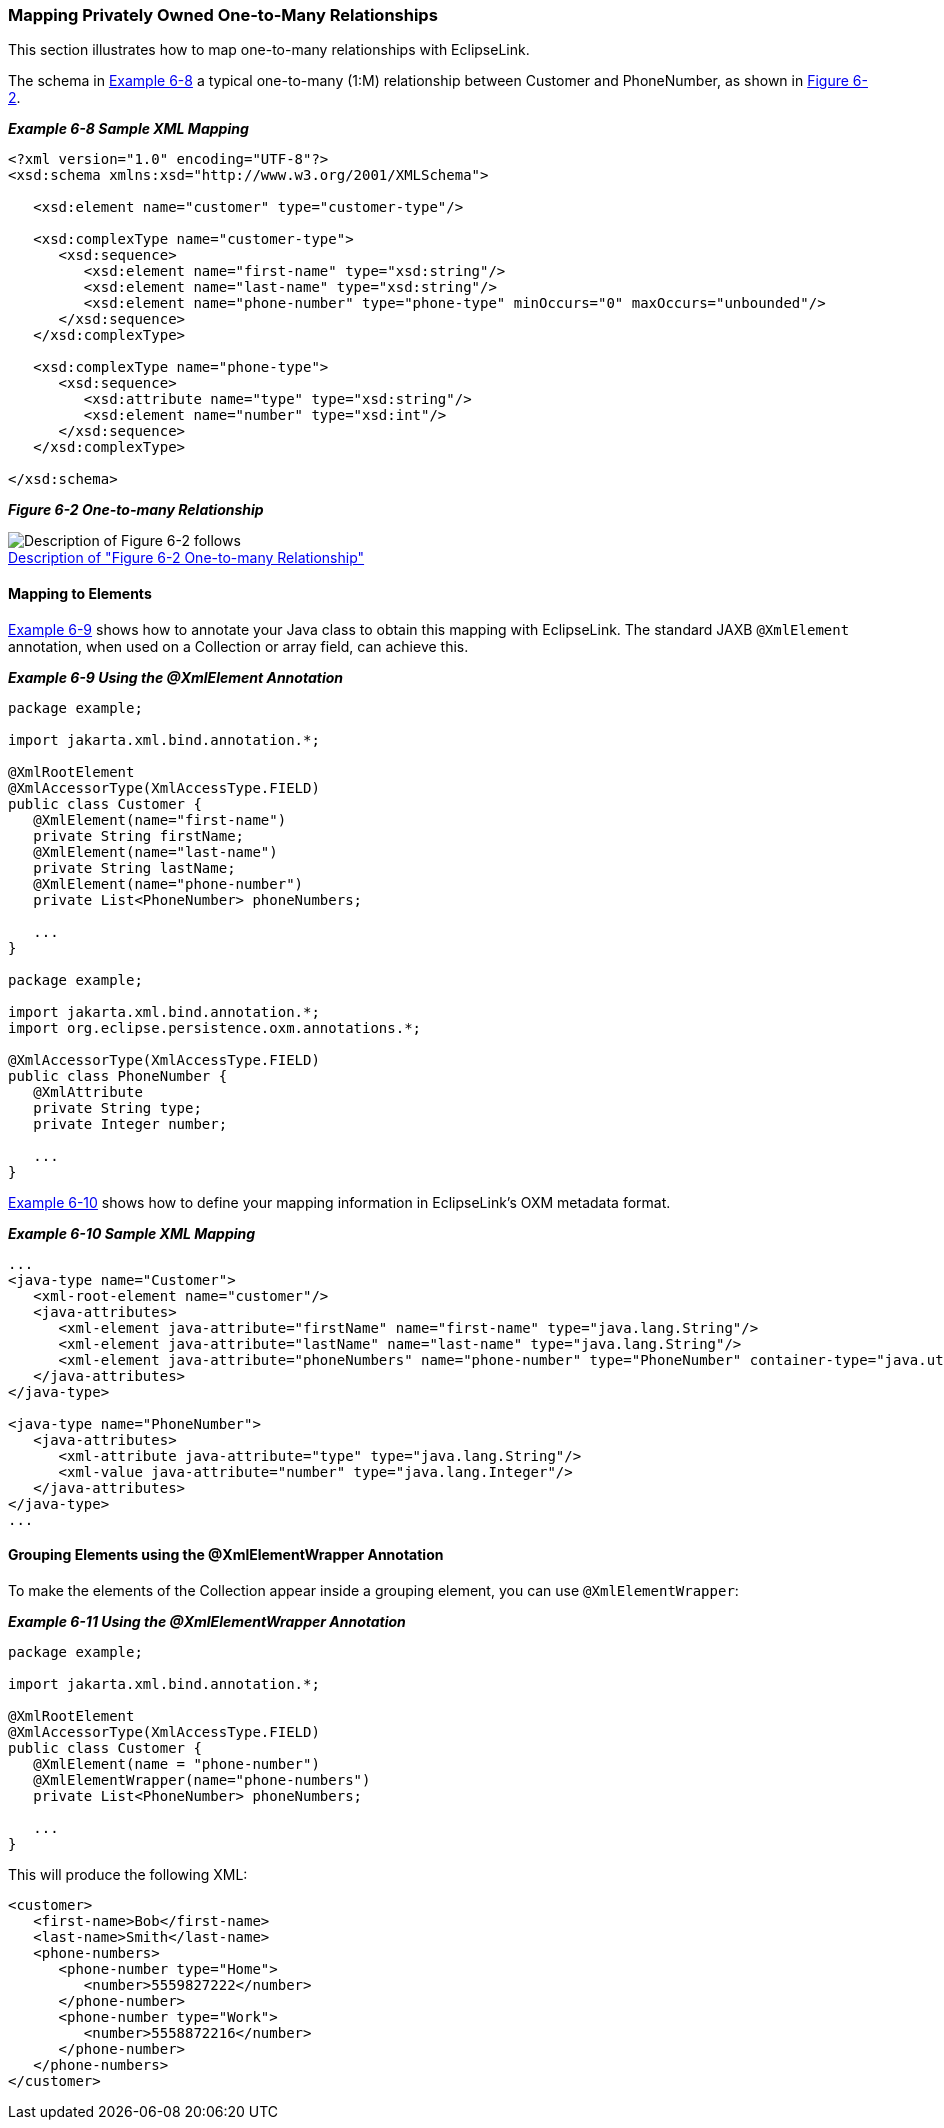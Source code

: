 ///////////////////////////////////////////////////////////////////////////////

    Copyright (c) 2022 Oracle and/or its affiliates. All rights reserved.

    This program and the accompanying materials are made available under the
    terms of the Eclipse Public License v. 2.0, which is available at
    http://www.eclipse.org/legal/epl-2.0.

    This Source Code may also be made available under the following Secondary
    Licenses when the conditions for such availability set forth in the
    Eclipse Public License v. 2.0 are satisfied: GNU General Public License,
    version 2 with the GNU Classpath Exception, which is available at
    https://www.gnu.org/software/classpath/license.html.

    SPDX-License-Identifier: EPL-2.0 OR GPL-2.0 WITH Classpath-exception-2.0

///////////////////////////////////////////////////////////////////////////////
[[PRIVATELYOWNEDRELATIONS002]]
=== Mapping Privately Owned One-to-Many Relationships

This section illustrates how to map one-to-many relationships with
EclipseLink.

The schema in link:#BABJAAGI[Example 6-8] a typical one-to-many (1:M)
relationship between Customer and PhoneNumber, as shown in
link:#BABGDJID[Figure 6-2].

[[BABJAAGI]]

*_Example 6-8 Sample XML Mapping_*

[source,oac_no_warn]
----
<?xml version="1.0" encoding="UTF-8"?>
<xsd:schema xmlns:xsd="http://www.w3.org/2001/XMLSchema">
 
   <xsd:element name="customer" type="customer-type"/>
 
   <xsd:complexType name="customer-type">
      <xsd:sequence>
         <xsd:element name="first-name" type="xsd:string"/>
         <xsd:element name="last-name" type="xsd:string"/>
         <xsd:element name="phone-number" type="phone-type" minOccurs="0" maxOccurs="unbounded"/>
      </xsd:sequence>
   </xsd:complexType>
 
   <xsd:complexType name="phone-type">
      <xsd:sequence>
         <xsd:attribute name="type" type="xsd:string"/>
         <xsd:element name="number" type="xsd:int"/>
      </xsd:sequence>
   </xsd:complexType>
 
</xsd:schema>
 
----

[[BABGDJID]]

*_Figure 6-2 One-to-many Relationship_*

image:{imagesrelativedir}/ccxm.png[Description of Figure 6-2 follows,title="Description of Figure 6-2 follows"] +
xref:{imagestextrelativedir}/ccxm.adoc[Description of "Figure 6-2 One-to-many Relationship"] +

==== Mapping to Elements

link:#BABECFHA[Example 6-9] shows how to annotate your Java class to
obtain this mapping with EclipseLink. The standard JAXB `@XmlElement`
annotation, when used on a Collection or array field, can achieve this.

[[BABECFHA]]

*_Example 6-9 Using the @XmlElement Annotation_*

[source,oac_no_warn]
----
package example;
 
import jakarta.xml.bind.annotation.*;
 
@XmlRootElement
@XmlAccessorType(XmlAccessType.FIELD)
public class Customer {
   @XmlElement(name="first-name")
   private String firstName;
   @XmlElement(name="last-name")
   private String lastName;
   @XmlElement(name="phone-number")
   private List<PhoneNumber> phoneNumbers;
 
   ...
}
 
package example;
 
import jakarta.xml.bind.annotation.*;
import org.eclipse.persistence.oxm.annotations.*;
 
@XmlAccessorType(XmlAccessType.FIELD)
public class PhoneNumber {
   @XmlAttribute
   private String type;
   private Integer number;
 
   ...
}
 
----

link:#BABGEFHC[Example 6-10] shows how to define your mapping
information in EclipseLink's OXM metadata format.

[[BABGEFHC]]

*_Example 6-10 Sample XML Mapping_*

[source,oac_no_warn]
----
...
<java-type name="Customer">
   <xml-root-element name="customer"/>
   <java-attributes>
      <xml-element java-attribute="firstName" name="first-name" type="java.lang.String"/>
      <xml-element java-attribute="lastName" name="last-name" type="java.lang.String"/>
      <xml-element java-attribute="phoneNumbers" name="phone-number" type="PhoneNumber" container-type="java.util.ArrayList"/>
   </java-attributes>
</java-type>
 
<java-type name="PhoneNumber">
   <java-attributes>
      <xml-attribute java-attribute="type" type="java.lang.String"/>
      <xml-value java-attribute="number" type="java.lang.Integer"/>
   </java-attributes>
</java-type>
...
 
----

==== Grouping Elements using the @XmlElementWrapper Annotation

To make the elements of the Collection appear inside a grouping element,
you can use `@XmlElementWrapper`:

[[sthref127]]

*_Example 6-11 Using the @XmlElementWrapper Annotation_*

[source,oac_no_warn]
----
package example;
 
import jakarta.xml.bind.annotation.*;
 
@XmlRootElement
@XmlAccessorType(XmlAccessType.FIELD)
public class Customer {
   @XmlElement(name = "phone-number")
   @XmlElementWrapper(name="phone-numbers")
   private List<PhoneNumber> phoneNumbers;
 
   ...
}
 
----

This will produce the following XML:

[source,oac_no_warn]
----
<customer>
   <first-name>Bob</first-name>
   <last-name>Smith</last-name>
   <phone-numbers>
      <phone-number type="Home">
         <number>5559827222</number>
      </phone-number>
      <phone-number type="Work">
         <number>5558872216</number>
      </phone-number>
   </phone-numbers>
</customer>
----

